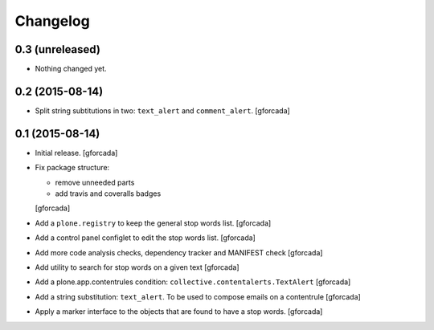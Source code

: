 Changelog
=========

0.3 (unreleased)
----------------

- Nothing changed yet.


0.2 (2015-08-14)
----------------
- Split string subtitutions in two: ``text_alert`` and ``comment_alert``.
  [gforcada]

0.1 (2015-08-14)
----------------
- Initial release.
  [gforcada]

- Fix package structure:

  - remove unneeded parts
  - add travis and coveralls badges

  [gforcada]

- Add a ``plone.registry`` to keep the general stop words list.
  [gforcada]

- Add a control panel configlet to edit the stop words list.
  [gforcada]

- Add more code analysis checks, dependency tracker and MANIFEST check
  [gforcada]

- Add utility to search for stop words on a given text
  [gforcada]

- Add a plone.app.contentrules condition: ``collective.contentalerts.TextAlert``
  [gforcada]

- Add a string substitution: ``text_alert``. To be used to compose emails on a contentrule
  [gforcada]

- Apply a marker interface to the objects that are found to have a stop words.
  [gforcada]
